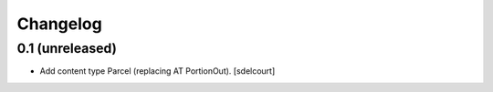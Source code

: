 Changelog
=========


0.1 (unreleased)
----------------

- Add content type Parcel (replacing AT PortionOut).
  [sdelcourt]
